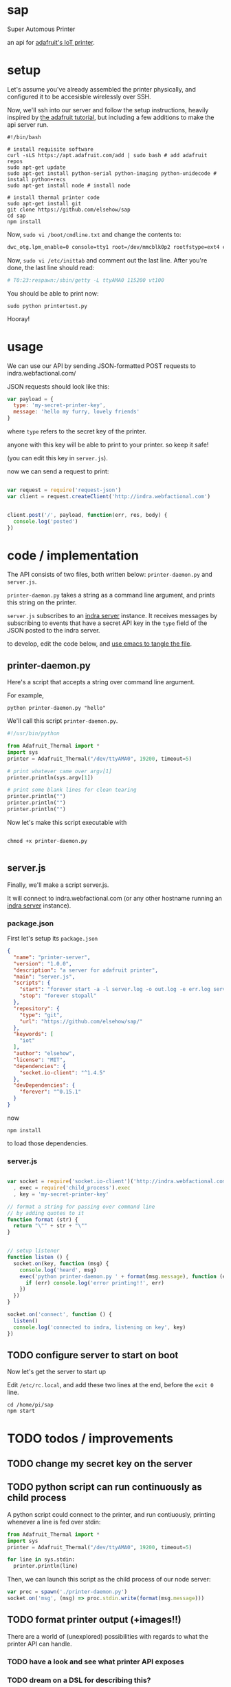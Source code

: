 * sap

Super Automous Printer

an api for [[https://learn.adafruit.com/pi-thermal-printer/][adafruit's IoT printer]].

* setup

Let's assume you've already assembled the printer physically, and configured it to be accesisble wirelessly over SSH.

Now, we'll ssh into our server and follow the setup instructions, heavily inspired by [[https://learn.adafruit.com/pi-thermal-printer/pi-setup-part-2][the adafruit tutorial]], but including a few additions to make the api server run.

#+BEGIN_SRC shell 
#!/bin/bash

# install requisite software
curl -sLS https://apt.adafruit.com/add | sudo bash # add adafruit repos
sudo apt-get update
sudo apt-get install python-serial python-imaging python-unidecode # install python+recs
sudo apt-get install node # install node

# install thermal printer code
sudo apt-get install git
git clone https://github.com/elsehow/sap
cd sap
npm install
#+END_SRC

Now, =sudo vi /boot/cmdline.txt= and change the contents to:

#+BEGIN_SRC bash
dwc_otg.lpm_enable=0 console=tty1 root=/dev/mmcblk0p2 rootfstype=ext4 elevator=deadline rootwait
#+END_SRC

Now, =sudo vi /etc/inittab= and comment out the last line. After you're done, the last line should read:

#+BEGIN_SRC bash
# T0:23:respawn:/sbin/getty -L ttyAMA0 115200 vt100
#+END_SRC

You should be able to print now:

#+BEGIN_SRC shell
sudo python printertest.py
#+END_SRC

Hooray!

* usage

We can use our API by sending JSON-formatted POST requests to indra.webfactional.com/

JSON requests should look like this:

#+BEGIN_SRC js :tangle test-remote-print.js
var payload = {
  type: 'my-secret-printer-key',
  message: 'hello my furry, lovely friends'
}
#+END_SRC

where =type= refers to the secret key of the printer.

anyone with this key will be able to print to your printer. so keep it safe!

(you can edit this key in =server.js=).

now we can send a request to print:

#+BEGIN_SRC js :tangle test-remote-print.js

var request = require('request-json')
var client = request.createClient('http://indra.webfactional.com')


client.post('/', payload, function(err, res, body) {
  console.log('posted')
})
#+END_SRC
* code / implementation

The API consists of two files, both written below: =printer-daemon.py= and =server.js=.

=printer-daemon.py= takes a string as a command line argument, and prints this string on the printer.

=server.js= subscribes to an [[https://github.com/berkeley-biosense/indra-server][indra server]] instance. It receives messages by subscribing to events that have a secret API key in the =type= field of the JSON posted to the indra server.

to develop, edit the code below, and [[http://orgmode.org/manual/Extracting-source-code.html][use emacs to tangle the file]].

** printer-daemon.py

Here's a script that accepts a string over command line argument.

For example, 

#+BEGIN_SRC shell
python printer-daemon.py "hello"
#+END_SRC

We'll call this script =printer-daemon.py=.

#+BEGIN_SRC python :tangle printer-daemon.py
#!/usr/bin/python

from Adafruit_Thermal import *
import sys
printer = Adafruit_Thermal("/dev/ttyAMA0", 19200, timeout=5)

# print whatever came over argv[1]
printer.println(sys.argv[1])

# print some blank lines for clean tearing
printer.println("")
printer.println("")
printer.println("")
#+END_SRC

Now let's make this script executable with

#+BEGIN_SRC shell

chmod +x printer-daemon.py

#+END_SRC

** server.js

Finally, we'll make a script server.js.

It will connect to indra.webfactional.com (or any other hostname running an [[https://github.com/berkeley-biosense/indra-server][indra server]] instance).

*** package.json

First let's setup its =package.json=

#+BEGIN_SRC json :tangle package.json
{
  "name": "printer-server",
  "version": "1.0.0",
  "description": "a server for adafruit printer",
  "main": "server.js",
  "scripts": {
    "start": "forever start -a -l server.log -o out.log -e err.log server.js",
    "stop": "forever stopall"
  },
  "repository": {
    "type": "git",
    "url": "https://github.com/elsehow/sap/"
  },
  "keywords": [
    "iot"
  ],
  "author": "elsehow",
  "license": "MIT",
  "dependencies": {
    "socket.io-client": "^1.4.5"
  },
  "devDependencies": {
    "forever": "^0.15.1"
  }
}
#+END_SRC

now 

#+BEGIN_SRC shell
npm install
#+END_SRC

to load those dependencies.
*** server.js
#+BEGIN_SRC js :tangle server.js

var socket = require('socket.io-client')('http://indra.webfactional.com')
  , exec = require('child_process').exec
  , key = 'my-secret-printer-key'

// format a string for passing over command line
// by adding quotes to it
function format (str) {
  return "\"" + str + "\""
}


// setup listener
function listen () {
  socket.on(key, function (msg) {
    console.log('heard', msg)
    exec('python printer-daemon.py ' + format(msg.message), function (err, _) {
      if (err) console.log('error printing!!', err)
    })
  })
}

socket.on('connect', function () {
  listen()
  console.log('connected to indra, listening on key', key)
})

#+END_SRC

** TODO configure server to start on boot

Now let's get the server to start up

Edit  =/etc/rc.local=, and add these two lines at the end, before the =exit 0= line.

#+BEGIN_SRC shell
cd /home/pi/sap
npm start
#+END_SRC
* TODO todos / improvements
** TODO change my secret key on the server
** TODO python script can run continuously as child process

A python script could connect to the printer, and run contiuously, printing whenever a line is fed over stdin:

#+BEGIN_SRC python
from Adafruit_Thermal import *
import sys
printer = Adafruit_Thermal("/dev/ttyAMA0", 19200, timeout=5)

for line in sys.stdin:
  printer.println(line)
#+END_SRC

Then, we can launch this script as the child process of our node server:

#+BEGIN_SRC js
var proc = spawn('./printer-daemon.py')
socket.on('msg', (msg) => proc.stdin.write(format(msg.message)))
#+END_SRC
** TODO format printer output (+images!!)
There are a world of (unexplored) possibilities with regards to what the printer API can handle.
*** TODO have a look and see what printer API exposes
*** TODO dream on a DSL for describing this?
**** TODO parse markdown to make this work?
***** how do python markdown parsers work?
****** are they represented in a way that makes it easy to call api methods on them?
****** failing that, how do js parsers work?
******* then we would have to transfer to python script
******* so lets avoid this if possible
